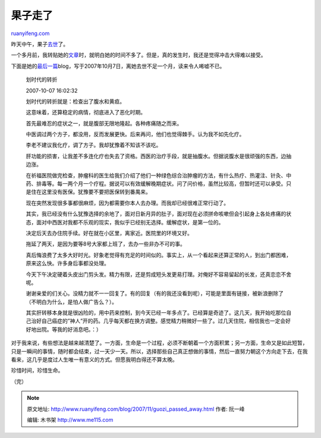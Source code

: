 .. _200711_guozi_passed_away:

果子走了
===========================

`ruanyifeng.com <http://www.ruanyifeng.com/blog/2007/11/guozi_passed_away.html>`__

昨天中午，果子\ `去世 <http://blog.sina.com.cn/s/blog_485cdf8101000cjk.html>`__\ 了。

一个多月前，我转贴她的\ `文章 <http://www.ruanyifeng.com/blog/2007/09/a_late_period_cancer_patient_s_blog.html>`__\ 时，就明白她的时间不多了。但是，真的发生时，我还是觉得冲击大得难以接受。

下面是她的\ `最后一篇 <http://blog.sina.com.cn/s/blog_4b7b4ba401000b38.html>`__\ blog，写于2007年10月7日，离她去世不足一个月，读来令人唏嘘不已。

    划时代的转折

    2007-10-07 16:02:32

    划时代的转折就是：检查出了腹水和黄疸。

    这意味着，还算稳定的病情，彻底进入了恶化时期。

    首先最难忍的症状之一，就是腹部无限地隆起。各种疼痛随之而来。

    中医调过两个方子，都没用，反而发展更快。后来再问，他们也觉得棘手。认为我不如先化疗。

    李老不建议我化疗，调了方子。我却犹豫着不知该不该吃。

    肝功能的损害，让我差不多连化疗也失去了资格。西医的治疗手段，就是抽腹水。但据说腹水是很顽强的东西，边抽边涨。

    在祈福医院做完检查，肿瘤科的医生给我们介绍了他们一种绿色综合治肿瘤的方法，有什么热疗、热灌注、针灸、中药、排毒等。每一两个月一个疗程。据说可以有效缓解晚期症状。问了问价格，虽然比较高，但暂时还可以承受。只是住在这里没有医保。犹豫要不要把医保转到番禺来。

    现在突然发现很多事都很麻烦，因为都需要你本人去办理。而我却已经很难正常行动了。

    其实，我已经没有什么犹豫选择的余地了，面对日新月异的肚子，面对现在必须拼命咳嗽但会引起身上各处疼痛的状态，面对中西医对我都不乐观的现实，我似乎已经别无选择。缓解症状，是第一位的。

    决定后天去办住院手续。好在就在小区里，离家近。医院里的环境又好。

    拖延了两天，是因为要等8号大家都上班了，去办一些非办不可的事。

    真后悔浪费了太多大好时光。好象老觉得有充足的时间似的。事实上，从一个看起来还算正常的人，到出门都困难，原来这么快。许多身后事都没处理。

    今天下午决定硬着头皮出门剪头发。精力有限，还是剪成短头发更易打理。对俺好不容易留起的长发，还真恋恋不舍呢。

    谢谢亲爱的们关心。没精力就不一一回复了。有的回复（有的我还没看到呢），可能是里面有链接，被新浪删除了（不明白为什么，是怕人做广告么？）。

    其实肝转移本身就是很凶险的，用中药来控制，到今天已经一年多点了。已经算是奇迹了。这几天，我开始吃那位自己治好自己癌症的”神人”开的药。几乎每天都在换方调整。感觉精力稍微好一些了。过几天住院，相信我也一定会好好地出院。等我的好消息吧。：）

对于我来说，有些想法是越来越清楚了。一方面，生命是一个过程，必须不断朝着一个方面积累；另一方面，生命又是如此短暂，只是一瞬间的事情，随时都会结束，过一天少一天。所以，选择那些自己真正想做的事情，然后一直努力朝这个方向走下去，在我看来，这几乎是度过人生唯一有意义的方式。但愿我明白得还不算太晚。

珍惜时间，珍惜生命。

（完）

.. note::
    原文地址: http://www.ruanyifeng.com/blog/2007/11/guozi_passed_away.html 
    作者: 阮一峰 

    编辑: 木书架 http://www.me115.com